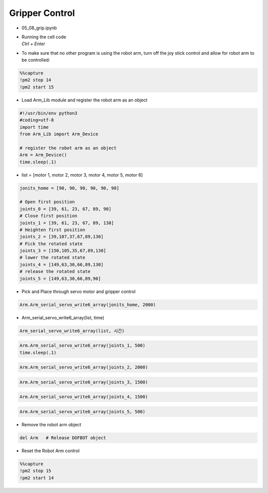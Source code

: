 ===============
Gripper Control
===============

.. raw:: html
    
    <div style="background: #C3F8FF" class="admonition note custom">
        <p style="background: light-blue" class="admonition-title">
            Follow along: Gripper Control Example
        </p>
        <div class="line-block">
            <div class="line">The program launching process along with parameter settings are all simplified and set up on the Jupyter Notebook Environment.</div>
        </div>
        <ul>
            <li>Open the 05_08_grip.ipynb Jupyter Notebook</li>
            <li>Load Arm_Lib module and register the robot arm as an object</li>
            <li>Follow and Execute the example codes</li>

        </ul>
        <div class="line">(The Jetson Board used for these examples are => Jetson Nano)</div>
        
    </div>


.. raw:: html

    <hr>

-   05_08_grip.ipynb
-   | Running the cell code
    | `Ctrl + Enter`

.. thumbnail:: /_images/having_fun/gripper1.png


-   To make sure that no other program is using the robot arm, turn off the joy stick control and allow for robot arm to be controlled:

.. code-block:: python 

    %%capture
    !pm2 stop 14
    !pm2 start 15

-   Load Arm_Lib module and register the robot arm as an object

.. code-block:: python

    #!/usr/bin/env python3
    #coding=utf-8
    import time
    from Arm_Lib import Arm_Device

    # register the robot arm as an object
    Arm = Arm_Device()
    time.sleep(.1)

-   list = [motor 1, motor 2, motor 3, motor 4, motor 5, motor 6]

.. code-block:: python

    jonits_home = [90, 90, 90, 90, 90, 90]

    # Open first position
    joints_0 = [39, 61, 23, 67, 89, 90]
    # Close first position
    joints_1 = [39, 61, 23, 67, 89, 130]
    # Heighten first position
    joints_2 = [39,107,37,67,89,130]
    # Pick the rotated state
    joints_3 = [150,105,35,67,89,130]
    # lower the rotated state
    joints_4 = [149,63,30,66,89,130]
    # release the rotated state
    joints_5 = [149,63,30,66,89,90]

-   Pick and Place through servo motor and gripper control

.. code-block:: python

    Arm.Arm_serial_servo_write6_array(jonits_home, 2000)

-   Arm_serial_servo_write6_array(list, time)

.. code-block:: python

    Arm_serial_servo_write6_array(list, 시간)

.. code-block:: python

    Arm.Arm_serial_servo_write6_array(joints_1, 500)
    time.sleep(.1)

.. code-block:: python

    Arm.Arm_serial_servo_write6_array(joints_2, 2000)

.. code-block:: python

    Arm.Arm_serial_servo_write6_array(joints_3, 1500)

.. code-block:: python

    Arm.Arm_serial_servo_write6_array(joints_4, 1500)

.. code-block:: python

    Arm.Arm_serial_servo_write6_array(joints_5, 500)


-   Remove the robot arm object 

.. code-block:: python

    del Arm   # Release DOFBOT object


-   Reset the Robot Arm control

.. code-block:: python 

    %%capture
    !pm2 stop 15
    !pm2 start 14